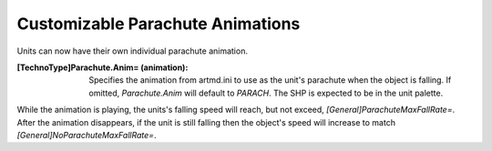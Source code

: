 Customizable Parachute Animations
~~~~~~~~~~~~~~~~~~~~~~~~~~~~~~~~~

Units can now have their own individual parachute animation.

:[TechnoType]Parachute.Anim= (animation): Specifies the animation from
  artmd.ini to use as the unit's parachute when the object is falling.
  If omitted, `Parachute.Anim` will default to `PARACH`. The SHP is
  expected to be in the unit palette.


While the animation is playing, the units's falling speed will reach,
but not exceed, `[General]ParachuteMaxFallRate=`. After the animation
disappears, if the unit is still falling then the object's speed
will increase to match `[General]NoParachuteMaxFallRate=`.

.. index:: Art; Custom parachute animations.

.. versionadded:: 0.1
